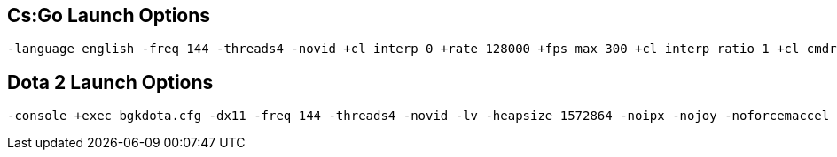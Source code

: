 Cs:Go Launch Options
--------------------


--------------
-language english -freq 144 -threads4 -novid +cl_interp 0 +rate 128000 +fps_max 300 +cl_interp_ratio 1 +cl_cmdrate 128 +cl_updaterate 128 +exec csgobgk.cfg -console
--------------

Dota 2 Launch Options
---------------------


--------------
-console +exec bgkdota.cfg -dx11 -freq 144 -threads4 -novid -lv -heapsize 1572864 -noipx -nojoy -noforcemaccel -noforcemspd
--------------
